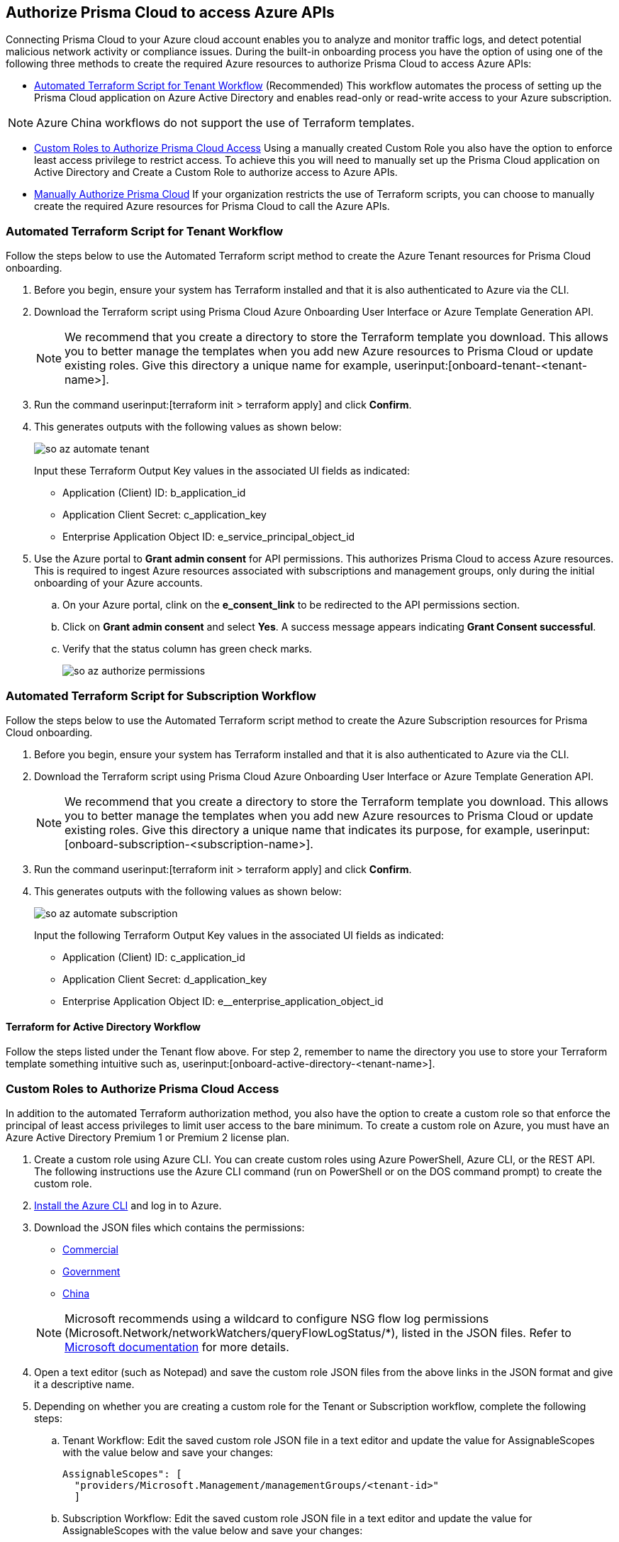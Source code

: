 == Authorize Prisma Cloud to access Azure APIs

Connecting Prisma Cloud to your Azure cloud account enables you to analyze and monitor traffic logs, and detect potential malicious network activity or compliance issues. During the built-in onboarding process you have the option of using one of the following three methods to create the required Azure resources to authorize Prisma Cloud to access Azure APIs:

* <<terraform>> (Recommended) 
This workflow automates the process of setting up the Prisma Cloud application on Azure Active Directory and enables read-only or read-write access to your Azure subscription.

[NOTE]
====
Azure China workflows do not support the use of Terraform templates.
====
* <<json>>
Using a manually created Custom Role you also have the option to enforce least access privilege to restrict access. To achieve this you will need to manually set up the Prisma Cloud application on Active Directory and Create a Custom Role to authorize access to Azure APIs. 
* <<manual>>
If your organization restricts the use of Terraform scripts, you can choose to manually create the required Azure resources for Prisma Cloud to call the Azure APIs.

[.task]
[#terraform]
=== Automated Terraform Script for Tenant Workflow

Follow the steps below to use the Automated Terraform script method to create the Azure Tenant resources for Prisma Cloud onboarding. 

[.procedure]
. Before you begin, ensure your system has Terraform installed and that it is also authenticated to Azure via the CLI.
. Download the Terraform script using Prisma Cloud Azure Onboarding User Interface or Azure Template Generation API.
+
[NOTE]
====

We recommend that you create a directory to store the Terraform template you download. This allows you to better manage the templates when you add new Azure resources to Prisma Cloud or update existing roles. Give this directory a unique name for example, userinput:[onboard-tenant-<tenant-name>].
====
. Run the command userinput:[terraform init > terraform apply] and click *Confirm*.
. This generates outputs with the following values as shown below: 
+
image::connect/so-az-automate-tenant.png[] 
+
Input these Terraform Output Key values in the associated UI fields as indicated:
+
* Application (Client) ID: b_application_id
* Application Client Secret: c_application_key
* Enterprise Application Object ID: e_service_principal_object_id

. Use the Azure portal to *Grant admin consent* for API permissions. This authorizes Prisma Cloud to access Azure resources. This is required to ingest Azure resources associated with subscriptions and management groups, only during the initial onboarding of your Azure accounts. 
.. On your Azure portal, clink on the *e_consent_link* to be redirected to the API permissions section.
.. Click on *Grant admin consent* and select *Yes*. A success message appears indicating *Grant Consent successful*.
.. Verify that the status column has green check marks.
+
image::connect/so-az-authorize-permissions.png[] 

[.task]
=== Automated Terraform Script for Subscription Workflow

Follow the steps below to use the Automated Terraform script method to create the Azure Subscription resources for Prisma Cloud onboarding. 

[.procedure]
. Before you begin, ensure your system has Terraform installed and that it is also authenticated to Azure via the CLI.
. Download the Terraform script using Prisma Cloud Azure Onboarding User Interface or Azure Template Generation API.
+
[NOTE]
====
We recommend that you create a directory to store the Terraform template you download. This allows you to better manage the templates when you add new Azure resources to Prisma Cloud or update existing roles. Give this directory a unique name that indicates its purpose, for example, userinput:[onboard-subscription-<subscription-name>].
====
. Run the command userinput:[terraform init > terraform apply] and click *Confirm*.
. This generates outputs with the following values as shown below: 
+
image::connect/so-az-automate-subscription.png[]
+
Input the following Terraform Output Key values in the associated UI fields as indicated:
+
* Application (Client) ID: c_application_id
* Application Client Secret: d_application_key
* Enterprise Application Object ID: e__enterprise_application_object_id

==== Terraform for Active Directory Workflow

Follow the steps listed under the Tenant flow above. For step 2, remember to name the directory you use to store your Terraform template something intuitive such as, userinput:[onboard-active-directory-<tenant-name>].

[.task]
[#json]
=== Custom Roles to Authorize Prisma Cloud Access

In addition to the automated Terraform authorization method, you also have the option to create a custom role so that enforce the principal of least access privileges to limit user access to the bare minimum. To create a custom role on Azure, you must have an Azure Active Directory Premium 1 or Premium 2 license plan.

[.procedure]
. Create a custom role using Azure CLI. You can create custom roles using Azure PowerShell, Azure CLI, or the REST API. The following instructions use the Azure CLI command (run on PowerShell or on the DOS command prompt) to create the custom role.

. https://docs.microsoft.com/en-us/cli/azure/install-azure-cli[Install the Azure CLI] and log in to Azure.

. Download the JSON files which contains the permissions:
+
* https://redlock-public.s3.amazonaws.com/azure/azure_prisma_cloud_lp_read_only.json[Commercial]
* https://redlock-public.s3.amazonaws.com/azure/azure_prisma_cloud_read_only_role_gov.json[Government]
* https://redlock-public.s3.amazonaws.com/azure/azure_prisma_cloud_read_only_role_china.json[China]

+
[NOTE]
====
Microsoft recommends using a wildcard to configure NSG flow log permissions (Microsoft.Network/networkWatchers/queryFlowLogStatus/*), listed in the JSON files. Refer to https://docs.microsoft.com/en-us/azure/network-watcher/required-rbac-permissions#nsg-flow-logs[Microsoft documentation] for more details.
====
. Open a text editor (such as Notepad) and save the custom role JSON files from the above links in the JSON format and give it a descriptive name.
. Depending on whether you are creating a custom role for the Tenant or Subscription workflow, complete the following steps:
.. Tenant Workflow: Edit the saved custom role JSON file in a text editor and update the value for AssignableScopes with the value below and save your changes:
+
[userinput]
----
AssignableScopes": [
  "providers/Microsoft.Management/managementGroups/<tenant-id>"
  ]
----
+
.. Subscription Workflow: Edit the saved custom role JSON file in a text editor and update the value for AssignableScopes with the value below and save your changes:
+
[userinput]
----
AssignableScopes": [
     "/subscriptions/<subscription-id>"
  ]
----
. Log in to the Azure portal from the same local system where the JSON file was saved and complete the following steps:
.. Open a PowerShell window or a DOS Command Prompt Window.
.. Go to the directory where you stored the JSON file.
.. Enter the following Azure CLI command (replacing the JSON filename to match the name of your custom role JSON file): 
... Commercial
+ 
[userinput]
----
az role definition create --role-definition "azure_prisma_cloud_lp_read_only.json"
----
... Government 
+
[userinput]
----
az role definition create --role-definition "azure_prisma_cloud_read_only_role_gov.json"
----
* China 
+
[userinput]
----
az role definition create --role-definition "azure_prisma_cloud_read_only_role_china.json"
----
+
The command generates the sample output below indicating successful creation of a custom role:
+
[%collapsible]
[, json]
----
{"assignableScopes": [    "/subscriptions/xxxxxxxxxxxxxxxxxxxxxxxxxxxxxxxx"  ], 
 "description": "Allows Reading Flow Logs Settings", 
 "id": "/subscriptions/16dfdbcc-e407-4fbe-9096-e7a97ee23fb5/providers/Microsoft.Authorization/roleDefinitions/088c8f48-201c-4f8d-893f-7716a8d58fa1",  "name": "088c8f48-201c-4f8d-893f-7716a8d58fa1",  
 "permissions": [{      "actions": [        "<a list of all actions>"],      "dataActions": [],      "notActions": [],      "notDataActions": []    }],  "roleName": "Flow Log Settings Reader",  "roleType": "CustomRole",  "type": "Microsoft.Authorization/roleDefinitions"]
----
 

[.task]
==== Assign the Custom Role

Complete the following steps to *assign the custom role to an app registration*, add role assignments and configure it to access the flow logs:

[.procedure]
. Log in to the Microsoft Azure Portal.
. Follow the navigation path for your selected workflow:
.. Tenant scope:  Navigate to *All Services > Management Groups*. Click on *Tenant Root Group*.
.. Subscription scope:  Navigate to *All services > Subscriptions*
. Select *Access control (IAM) > Add role assignment*.
. Verify that you can see the newly created custom role in the *Roles* drop-down.
+
image::connect/so-az-authorize-custom-role-tenant.png[]
. Assign the custom role to the Prisma Cloud app registration. Enable the permission to query flow log status and save your changes.


[#manual]
=== Manually Authorize Prisma Cloud

If your organization restricts the use of Terraform templates, you also have the option to manually onboard your Azure Active Directory (AD), Government or Azure China account resources to Prisma Cloud by creating an app registration (service principal) on Azure. Here is a preview of the required steps based on your chosen onboarding flow:

*Azure Tenant*
. Create a custom role at the tenant level.
. Assign IAM roles at the tenant root level. 
. Assign GraphAPI permissions at the tenant level.
. Grant admin consent for Azure AD Graph APIs.

 *Azure Subscription*
. Create a custom role at the Subscription level.
. Assign IAM roles at the subscription level.

*Azure Active Directory*
. Assign GraphAPI permissions at the tenant level.
. Grant admin consent for Azure AD Graph APIs.


==== Prerequisites

* A Prisma Cloud tenant with permissions to onboard a cloud account.
* Access the https://portal.azure.com[Azure portal] with permissions to register an application and create and assign roles.

[.task]
==== Steps

[.procedure]
. Elevate access for a https://learn.microsoft.com/en-us/azure/role-based-access-control/elevate-access-global-admin#elevate-access-for-a-global-administrator[Global Administrator] on the Azure portal. This allows Prisma Cloud to access Azure subscriptions or management groups. This is required for ingesting resources associated with subscriptions and management groups only during the initial onboarding of your Azure accounts. You have the option to disable this after onboarding is complete. 

. Follow the steps below to *Register a new application*.
+
.. Log in to https://portal.azure.com[Azure portal].

.. Select menu:Azure{sp}Active{sp}Directory[App registrations > + New registration].

.. Enter the application name.

.. Select the supported account types.
+
Choose from single tenant, multitenant, multitenant and personal Microsoft accounts, or personal Microsoft accounts only.

.. tt:[Optional]—Enter the Redirect URI.
+
The authentication response of the app will be returned to this URI.

.. Click *Register*.

.. Copy *Application (client) ID* and *Directory (tenant) ID* to a secure location on your computer. You will later enter these details into the Prisma Cloud UI.

. Create the client secret.
+
The client secret is a secret string that the application uses to prove its identity when requesting a token.
+
.. Select menu:Certificates{sp}&{sp}secrets[+ New client secret].

.. Enter a client *Description*, select *Expires* to configure how long the client secret lasts, and *Add*.

.. Copy *Value* to a secure location. Make sure that you copy *Value* and not *Secret ID*. 

. Get the Object ID.
+
.. Select menu:Azure{sp}Active{sp}Directory[Enterprise applications], and search for the app you previously created in the search box.
+
image::connect/azure-enterprise-applications-object-id.png[]

.. Copy *Object ID* to a secure location on your computer. Make sure that you get the *Object ID* for the Prisma Cloud application from menu:Enterprise{sp}Applications[All applications] on the Azure portal—not from *App Registrations*.

. Add roles to the root group.
+
The following roles should be added to the root group:
+
** https://learn.microsoft.com/en-us/azure/role-based-access-control/built-in-roles#reader[Reader]: Required to ingest configuration and activity logs.

** https://learn.microsoft.com/en-us/azure/role-based-access-control/built-in-roles#reader-and-data-access[Reader and Data Access]: Required to fetch flow logs and storage account attributes to detect vulnerabilities.

** https://learn.microsoft.com/en-us/azure/role-based-access-control/built-in-roles#network-contributor[Network Contributor]: Required to access and read flow logs settings for all network security groups (NSGs) and auto-remediation of network-related incidents.

** https://learn.microsoft.com/en-us/azure/role-based-access-control/built-in-roles#storage-account-contributor[Storage Account Contributor]: Optional but required if you want to enable auto-remediation of policy violations.

** https://learn.microsoft.com/en-us/azure/role-based-access-control/built-in-roles#key-vault-crypto-service-encryption-user[Key Vault Crypto Service Encryption User]: Required for Agent-based Workload Protection.

** Create Custom Roles for Agentless Scanning, and Serverless Scanning (These functions are not supported for Azure China.)

. Verify that all the roles have been added.
+
.. Select *Role assignments*.

.. Enter the name of your app in the search form and confirm that the roles that have been added.
+
image::connect/azure-account-view-roles.png[]

. Assign the created roles. Skip this step if your following the Azure Active Directory onboarding flow.
.. Complete the steps below to add role assignments.
... For Tenant workflow: Select *Management groups > Tenant Root Group > Access control (IAM) > Role assignments > + Add > Add role assignment*.
... For Subscription workflow: Select *All Services > Subscriptions > Access Control (IAM) > Role assignments > + Add > Add role assignment*.
... Enter the name of the role, for example, Reader, in the search box. Click on the role name in the results, and select *Next*.
... Assign members to the role, navigate to *Select members > Assign access*. Under *Assign Access to*, select *Assign the role to a User, group, or service principal*. 
... Click *+ Select members* and then enter the name of the app you previously created, in the search box to assign the role to your app. 
... Click *Select* and then *Next*.
... Select *Review + Assign* to complete adding the role assignment.
... Confirm that all the newly created roles were added.

. Add the Microsoft Graph APIs.
.. Navigate to the app you previously registered. Select menu:Azure{sp}Active{sp}Directory[App registrations], and select your app.
.. Navigate to Microsoft Graph. Select menu:API{sp}permissions[+ Add a permission > Microsoft Graph > Application permissions].
.. Add the permissions. Enter the permission name in *Select permissions*, and select the name from *Permission*. Add the following permissions:

* screen:[User.Read.All]
* screen:[Policy.Read.All]
* screen:[Group.Read.All]
* screen:[GroupMember.Read.All]
* screen:[Reports.Read.All]
* screen:[Directory.Read.All]
* screen:[Domain.Read.All]
* screen:[Application.Read.All]
+
If you have enabled additional functions like Agentless Scanning or Workload Protection additional permissions will be required. Review the *Roles and Permissions* list for the required permissions. 

. Grant admin consent for Default Directory.
.. Select menu:Grant{sp}admin{sp}consent{sp}for{sp}Default{sp}Directory[Yes].
.. Verify that the permissions are granted.
.. Confirm that you can see green check marks under the *Status* column.







